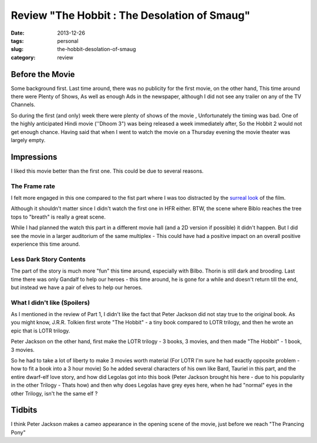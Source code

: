 Review "The Hobbit : The Desolation of Smaug"
#############################################

:date: 2013-12-26
:tags: personal
:slug: the-hobbit-desolation-of-smaug
:category: review

.. image:: /images/hobbit2.jpg
   :alt: The Hobbit
   
Before the Movie
----------------

Some background first. Last time around, there was no publicity for the first movie, on the other hand, This time around there were Plenty of Shows, As well as enough Ads in the newspaper, although I did not see any trailer on any of the TV Channels. 

So during the first (and only) week there were plenty of shows of the movie , Unfortunately the timing was bad. One of the highly anticipated Hindi movie (''Dhoom 3") was being released a week immediately after, So the Hobbit 2 would not get enough chance. Having said that when I went to watch the movie on a Thursday evening the movie theater was largely empty.

Impressions
-----------

I liked this movie better than the first one. This could be due to several reasons. 

The Frame rate
~~~~~~~~~~~~~~
I felt more engaged in this one compared to the fist part where I was too distracted by the `surreal look <http://mandarvaze.github.io/2012/12/the-hobbit-an-unexpected-journey.html>`_ of the film.

Although it shouldn't matter since I didn't watch the first one in HFR either. BTW, the scene where Biblo reaches the tree tops to "breath" is really a great scene. 

While I had planned the watch this part in a different movie hall (and a 2D version if possible) it didn't happen. But I did see the movie in a larger auditorium of the same multiplex - This could have had a positive impact on an overall positive experience this time around.

Less Dark Story Contents
~~~~~~~~~~~~~~~~~~~~~~~~
The part of the story is much more "fun" this time around, especially with Bilbo. Thorin is still dark and brooding. Last time there was only Gandalf to help our heroes - this time around, he is gone for a while and doesn't return till the end, but instead we have a pair of elves to help our heroes.

What I didn't like (Spoilers)
~~~~~~~~~~~~~~~~~~~~~~~~~~~~~
As I mentioned in the review of Part 1, I didn't like the fact that Peter Jackson did not stay true to the original book. As you might know, J.R.R. Tolkien first wrote "The Hobbit" - a tiny book compared to LOTR trilogy, and then he wrote an epic that is LOTR trilogy. 

Peter Jackson on the other hand, first make the LOTR trilogy - 3 books, 3 movies, and then made "The Hobbit" - 1 book, 3 movies.

So he had to take a lot of liberty to make 3 movies worth material (For LOTR I'm sure he had exactly opposite problem - how to fit a book into a 3 hour movie) So he added several characters of his own like Bard, Tauriel in this part, and the entire dwarf-elf love story, and how did Legolas got into this book (Peter Jackson brought his here - due to his popularity in the other Trilogy - Thats how) and then why does Legolas have grey eyes here, when he had "normal" eyes in the other Trilogy, isn't he the same elf ?


Tidbits
-------

I think Peter Jackson makes a cameo appearance in the opening scene of the movie, just before we reach "The Prancing Pony"
